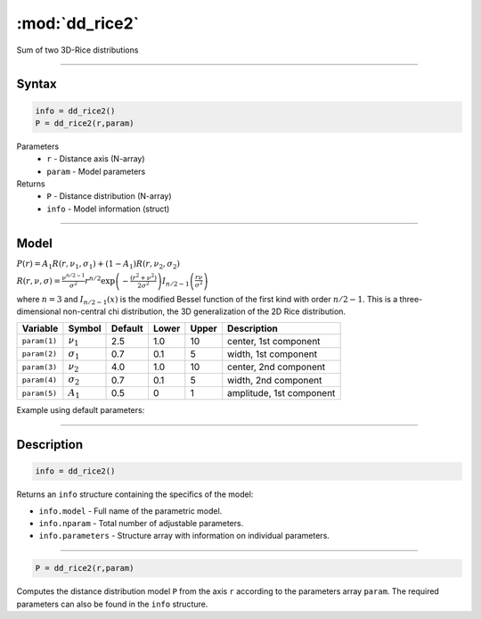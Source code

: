 .. highlight:: matlab
.. _dd_rice2:

***********************
:mod:`dd_rice2`
***********************

Sum of two 3D-Rice distributions

-----------------------------


Syntax
=========================================

.. code-block:: matlab

        info = dd_rice2()
        P = dd_rice2(r,param)

Parameters
    *   ``r`` - Distance axis (N-array)
    *   ``param`` - Model parameters
Returns
    *   ``P`` - Distance distribution (N-array)
    *   ``info`` - Model information (struct)


-----------------------------

Model
=========================================

:math:`P(r) = A_1 R(r,\nu_1,\sigma_1) + (1-A_1) R(r,\nu_2,\sigma_2)`

:math:`R(r,\nu,\sigma) = \frac{\nu^{n/2-1}}{\sigma^2}r^{n/2}\exp\left(-\frac{(r^2+\nu^2)}{2\sigma^2}\right)I_{n/2-1}\left(\frac{r\nu}{\sigma^2} \right)`

where :math:`n=3` and :math:`I_{n/2-1}(x)` is the modified Bessel function of the first kind with order :math:`n/2-1`.
This is a three-dimensional non-central chi distribution, the 3D generalization of the 2D Rice distribution.

============== ======================== ========= ======== ======== ===============================
 Variable       Symbol                    Default   Lower   Upper       Description
============== ======================== ========= ======== ======== ===============================
``param(1)``   :math:`\nu_1`                2.5     1.0      10      center, 1st component
``param(2)``   :math:`\sigma_1`             0.7     0.1      5       width, 1st component
``param(3)``   :math:`\nu_2`                4.0     1.0      10      center, 2nd component
``param(4)``   :math:`\sigma_2`             0.7     0.1      5       width, 2nd component
``param(5)``   :math:`A_1`                  0.5     0        1       amplitude, 1st component
============== ======================== ========= ======== ======== ===============================


Example using default parameters:

.. image:: ../images/model_dd_rice2.png
   :width: 650px


-----------------------------


Description
=========================================

.. code-block:: matlab

        info = dd_rice2()

Returns an ``info`` structure containing the specifics of the model:

* ``info.model`` -  Full name of the parametric model.
* ``info.nparam`` -  Total number of adjustable parameters.
* ``info.parameters`` - Structure array with information on individual parameters.

-----------------------------


.. code-block:: matlab

    P = dd_rice2(r,param)

Computes the distance distribution model ``P`` from the axis ``r`` according to the parameters array ``param``. The required parameters can also be found in the ``info`` structure.

